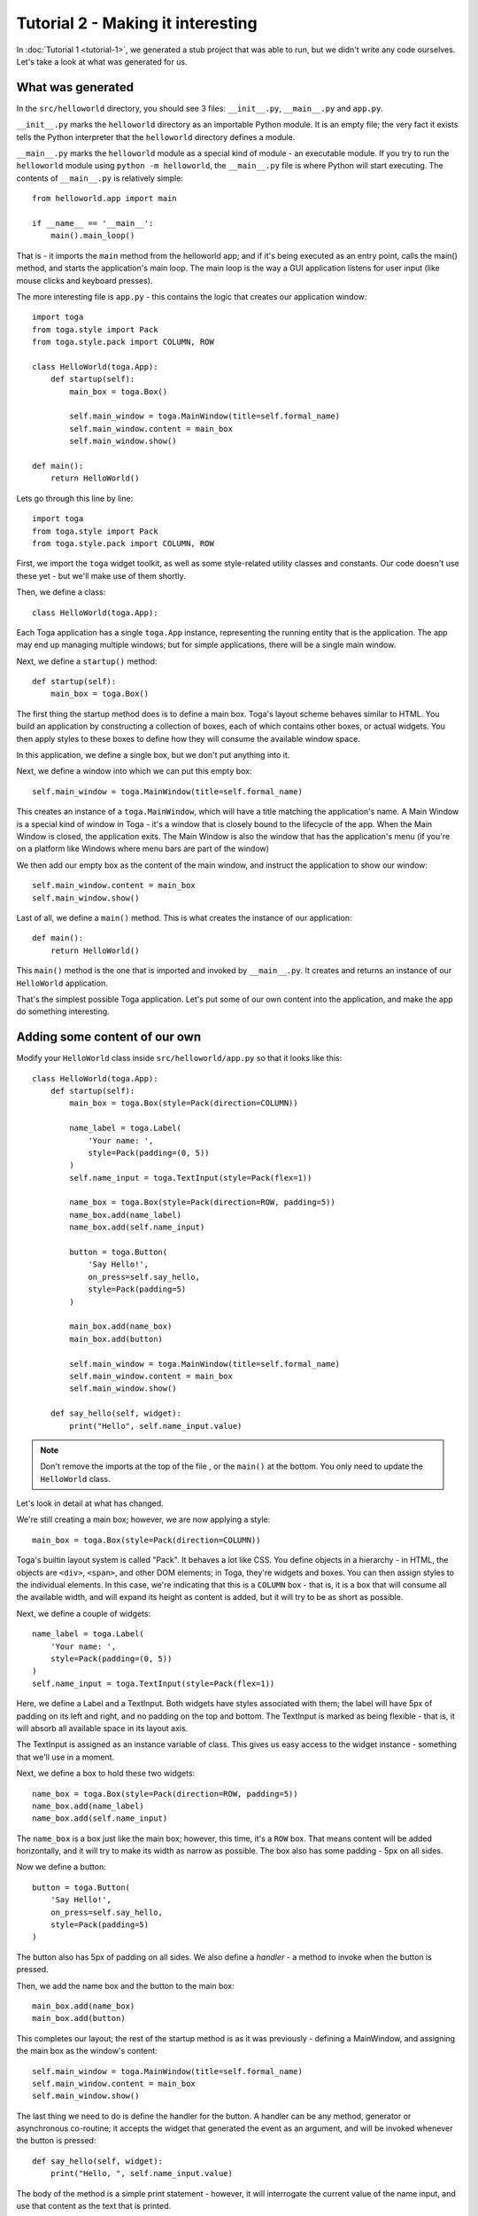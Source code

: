 ==================================
Tutorial 2 - Making it interesting
==================================

In :doc:`Tutorial 1 <tutorial-1>`, we generated a stub project that was able
to run, but we didn't write any code ourselves. Let's take a look at what was
generated for us.

What was generated
==================

In the ``src/helloworld`` directory, you should see 3 files: ``__init__.py``,
``__main__.py`` and ``app.py``.

``__init__.py`` marks the ``helloworld`` directory as an importable Python
module. It is an empty file; the very fact it exists tells the Python
interpreter that the ``helloworld`` directory defines a module.

``__main__.py`` marks the ``helloworld`` module as a special kind of module -
an executable module. If you try to run the ``helloworld`` module using
``python -m helloworld``, the ``__main__.py`` file is where Python will start
executing. The contents of ``__main__.py`` is relatively simple::

    from helloworld.app import main

    if __name__ == '__main__':
        main().main_loop()

That is - it imports the ``main`` method from the helloworld app; and if it's
being executed as an entry point, calls the main() method, and starts the
application's main loop. The main loop is the way a GUI application listens for
user input (like mouse clicks and keyboard presses).

The more interesting file is ``app.py`` - this contains the logic that creates
our application window::

    import toga
    from toga.style import Pack
    from toga.style.pack import COLUMN, ROW

    class HelloWorld(toga.App):
        def startup(self):
            main_box = toga.Box()

            self.main_window = toga.MainWindow(title=self.formal_name)
            self.main_window.content = main_box
            self.main_window.show()

    def main():
        return HelloWorld()

Lets go through this line by line::

    import toga
    from toga.style import Pack
    from toga.style.pack import COLUMN, ROW

First, we import the ``toga`` widget toolkit, as well as some style-related
utility classes and constants. Our code doesn't use these yet - but we'll make
use of them shortly.

Then, we define a class::

    class HelloWorld(toga.App):

Each Toga application has a single ``toga.App`` instance, representing the
running entity that is the application. The app may end up managing multiple
windows; but for simple applications, there will be a single main window.

Next, we define a ``startup()`` method::

        def startup(self):
            main_box = toga.Box()

The first thing the startup method does is to define a main box. Toga's layout
scheme behaves similar to HTML. You build an application by constructing a
collection of boxes, each of which contains other boxes, or actual widgets. You
then apply styles to these boxes to define how they will consume the available
window space.

In this application, we define a single box, but we don't put anything into it.

Next, we define a window into which we can put this empty box::

            self.main_window = toga.MainWindow(title=self.formal_name)

This creates an instance of a ``toga.MainWindow``, which will have a title
matching the application's name. A Main Window is a special kind of window in
Toga - it's a window that is closely bound to the lifecycle of the app. When
the Main Window is closed, the application exits. The Main Window is also the
window that has the application's menu (if you're on a platform like Windows
where menu bars are part of the window)

We then add our empty box as the content of the main window, and instruct the
application to show our window::

            self.main_window.content = main_box
            self.main_window.show()

Last of all, we define a ``main()`` method. This is what creates the instance
of our application::

    def main():
        return HelloWorld()

This ``main()`` method is the one that is imported and invoked by
``__main__.py``. It creates and returns an instance of our ``HelloWorld``
application.

That's the simplest possible Toga application. Let's put some of our own
content into the application, and make the app do something interesting.

Adding some content of our own
==============================

Modify your ``HelloWorld`` class inside ``src/helloworld/app.py`` so that it
looks like this::

    class HelloWorld(toga.App):
        def startup(self):
            main_box = toga.Box(style=Pack(direction=COLUMN))

            name_label = toga.Label(
                'Your name: ',
                style=Pack(padding=(0, 5))
            )
            self.name_input = toga.TextInput(style=Pack(flex=1))

            name_box = toga.Box(style=Pack(direction=ROW, padding=5))
            name_box.add(name_label)
            name_box.add(self.name_input)

            button = toga.Button(
                'Say Hello!',
                on_press=self.say_hello,
                style=Pack(padding=5)
            )

            main_box.add(name_box)
            main_box.add(button)

            self.main_window = toga.MainWindow(title=self.formal_name)
            self.main_window.content = main_box
            self.main_window.show()

        def say_hello(self, widget):
            print("Hello", self.name_input.value)

.. note::

    Don't remove the imports at the top of the file , or the ``main()`` at the
    bottom. You only need to update the ``HelloWorld`` class.

Let's look in detail at what has changed.

We're still creating a main box; however, we are now applying a style::

            main_box = toga.Box(style=Pack(direction=COLUMN))

Toga's builtin layout system is called "Pack". It behaves a lot like CSS. You
define objects in a hierarchy - in HTML, the objects are ``<div>``, ``<span>``,
and other DOM elements; in Toga, they're widgets and boxes. You can then assign
styles to the individual elements. In this case, we're indicating that this is
a ``COLUMN`` box - that is, it is a box that will consume all the available
width, and will expand its height as content is added, but it will try to be
as short as possible.

Next, we define a couple of widgets::

            name_label = toga.Label(
                'Your name: ',
                style=Pack(padding=(0, 5))
            )
            self.name_input = toga.TextInput(style=Pack(flex=1))

Here, we define a Label and a TextInput. Both widgets have styles associated
with them; the label will have 5px of padding on its left and right, and no
padding on the top and bottom. The TextInput is marked as being flexible - that
is, it will absorb all available space in its layout axis.

The TextInput is assigned as an instance variable of class. This gives us
easy access to the widget instance - something that we'll use in a moment.

Next, we define a box to hold these two widgets::

            name_box = toga.Box(style=Pack(direction=ROW, padding=5))
            name_box.add(name_label)
            name_box.add(self.name_input)

The ``name_box`` is a box just like the main box; however, this time, it's a
``ROW`` box. That means content will be added horizontally, and it will try
to make its width as narrow as possible. The box also has some padding - 5px
on all sides.

Now we define a button::

            button = toga.Button(
                'Say Hello!',
                on_press=self.say_hello,
                style=Pack(padding=5)
            )

The button also has 5px of padding on all sides. We also define a *handler* -
a method to invoke when the button is pressed.

Then, we add the name box and the button to the main box::

            main_box.add(name_box)
            main_box.add(button)

This completes our layout; the rest of the startup method is as it was
previously - defining a MainWindow, and assigning the main box as the window's
content::

            self.main_window = toga.MainWindow(title=self.formal_name)
            self.main_window.content = main_box
            self.main_window.show()

The last thing we need to do is define the handler for the button. A handler
can be any method, generator or asynchronous co-routine; it accepts the widget
that generated the event as an argument, and will be invoked whenever the
button is pressed::

        def say_hello(self, widget):
            print("Hello, ", self.name_input.value)

The body of the method is a simple print statement - however, it will
interrogate the current value of the name input, and use that content as the
text that is printed.

Now that we've made these changes we can see what they look like by starting
the application again. As before, we'll use Developer mode:

.. tabs::

  .. group-tab:: macOS

    .. code-block:: bash

      (beeware-venv) $ briefcase dev

      [helloworld] Starting in dev mode...

  .. group-tab:: Linux

    .. code-block:: bash

      (beeware-venv) $ briefcase dev

      [helloworld] Starting in dev mode...

  .. group-tab:: Windows

    .. code-block:: doscon

      (beeware-venv) C:\...>briefcase dev

      [helloworld] Starting in dev mode...

You'll notice that this time, it *doesn't* install dependencies. Briefcase can
detect that the application has been run before, and to save time, will only
run the application. If you add new dependencies to your app, you can make
sure that they're installed by passing in a ``-d`` option when you run
``briefcase dev``.

This should open a GUI window:

.. tabs::

  .. group-tab:: macOS

    .. image:: images/macOS/tutorial-2.png
       :alt: Hello World Tutorial 2 window, on macOS

  .. group-tab:: Linux

    .. image:: images/linux/tutorial-2.png
       :alt: Hello World Tutorial 2 window, on Linux

  .. group-tab:: Windows

    .. image:: images/windows/tutorial-2.png
       :alt: Hello World Tutorial 2 window, on Windows

If you enter a name in the text box, and press the GUI button, you should see
output appear in the console where you started the application.

Next steps
==========

We've now got an application that does something a little more interesting. But
it only runs on our own computer. Let's package this application for
distribution. In :doc:`Tutorial 3 <tutorial-3>`, we'll wrap our application up
as a standalone installer that we could send to a friend, a customer, or upload
to an App Store.
